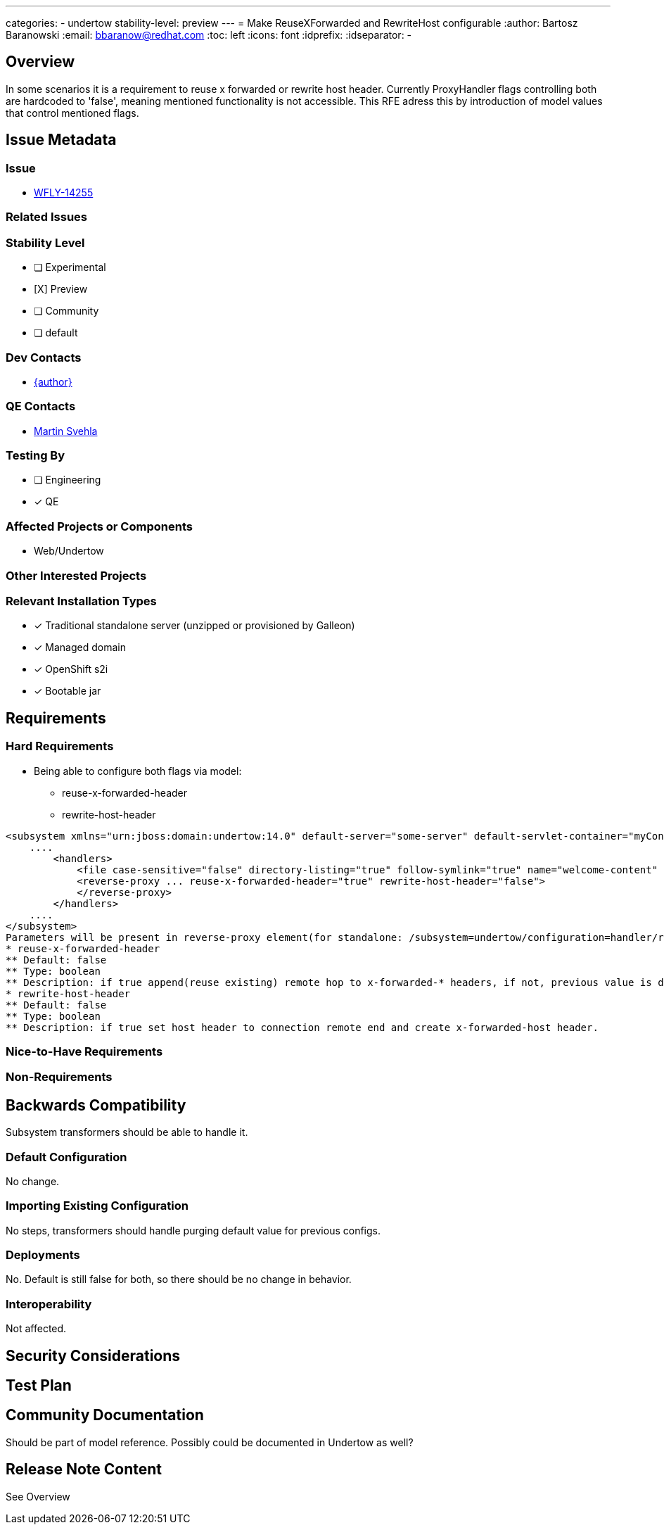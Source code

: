 ---
categories:
 - undertow
stability-level: preview
---
= Make ReuseXForwarded and RewriteHost configurable
:author:            Bartosz Baranowski
:email:             bbaranow@redhat.com
:toc:               left
:icons:             font
:idprefix:
:idseparator:       -

== Overview

In some scenarios it is a requirement to reuse x forwarded or rewrite host header. Currently ProxyHandler flags controlling both are hardcoded to 'false', meaning mentioned functionality is not accessible.
This RFE adress this by introduction of model values that control mentioned flags.

== Issue Metadata

=== Issue

* https://issues.redhat.com/browse/WFLY-14255[WFLY-14255]

=== Related Issues

=== Stability Level
// Choose the planned stability level for the proposed functionality
* [ ] Experimental

* [X] Preview

* [ ] Community

* [ ] default

=== Dev Contacts

* mailto:{email}[{author}]

=== QE Contacts

* mailto:msvehla@redhat.com[Martin Svehla]

=== Testing By
// Put an x in the relevant field to indicate if testing will be done by Engineering or QE. 
// Discuss with QE during the Kickoff state to decide this
* [ ] Engineering

* [x] QE

=== Affected Projects or Components

* Web/Undertow

=== Other Interested Projects

=== Relevant Installation Types
// Remove the x next to the relevant field if the feature in question is not relevant
// to that kind of WildFly installation
* [x] Traditional standalone server (unzipped or provisioned by Galleon)

* [x] Managed domain

* [x] OpenShift s2i

* [x] Bootable jar

== Requirements

=== Hard Requirements

* Being able to configure both flags via model:
   - reuse-x-forwarded-header
   - rewrite-host-header

[literal]
<subsystem xmlns="urn:jboss:domain:undertow:14.0" default-server="some-server" default-servlet-container="myContainer" default-virtual-host="default-virtual-host" instance-id="some-id" statistics-enabled="true">
    ....
        <handlers>
            <file case-sensitive="false" directory-listing="true" follow-symlink="true" name="welcome-content" path="${jboss.home.dir}" safe-symlink-paths="/path/to/folder /second/path"/>
            <reverse-proxy ... reuse-x-forwarded-header="true" rewrite-host-header="false">
            </reverse-proxy>
        </handlers>
    ....
</subsystem>
Parameters will be present in reverse-proxy element(for standalone: /subsystem=undertow/configuration=handler/reverse-proxy=my-handler):
* reuse-x-forwarded-header
** Default: false
** Type: boolean
** Description: if true append(reuse existing) remote hop to x-forwarded-* headers, if not, previous value is discarded and remote hop becomes the value, otherwise set it to remote host.
* rewrite-host-header
** Default: false
** Type: boolean
** Description: if true set host header to connection remote end and create x-forwarded-host header.

=== Nice-to-Have Requirements

=== Non-Requirements

== Backwards Compatibility

Subsystem transformers should be able to handle it.

=== Default Configuration

No change.

=== Importing Existing Configuration

No steps, transformers should handle purging default value for previous configs.


=== Deployments

No. Default is still false for both, so there should be no change in behavior.

=== Interoperability

Not affected.

== Security Considerations

////
Identification if any security implications that may need to be considered with this feature
or a confirmation that there are no security implications to consider.
////

== Test Plan

== Community Documentation
 
Should be part of model reference. Possibly could be documented in Undertow as well?
 
== Release Note Content
See Overview
